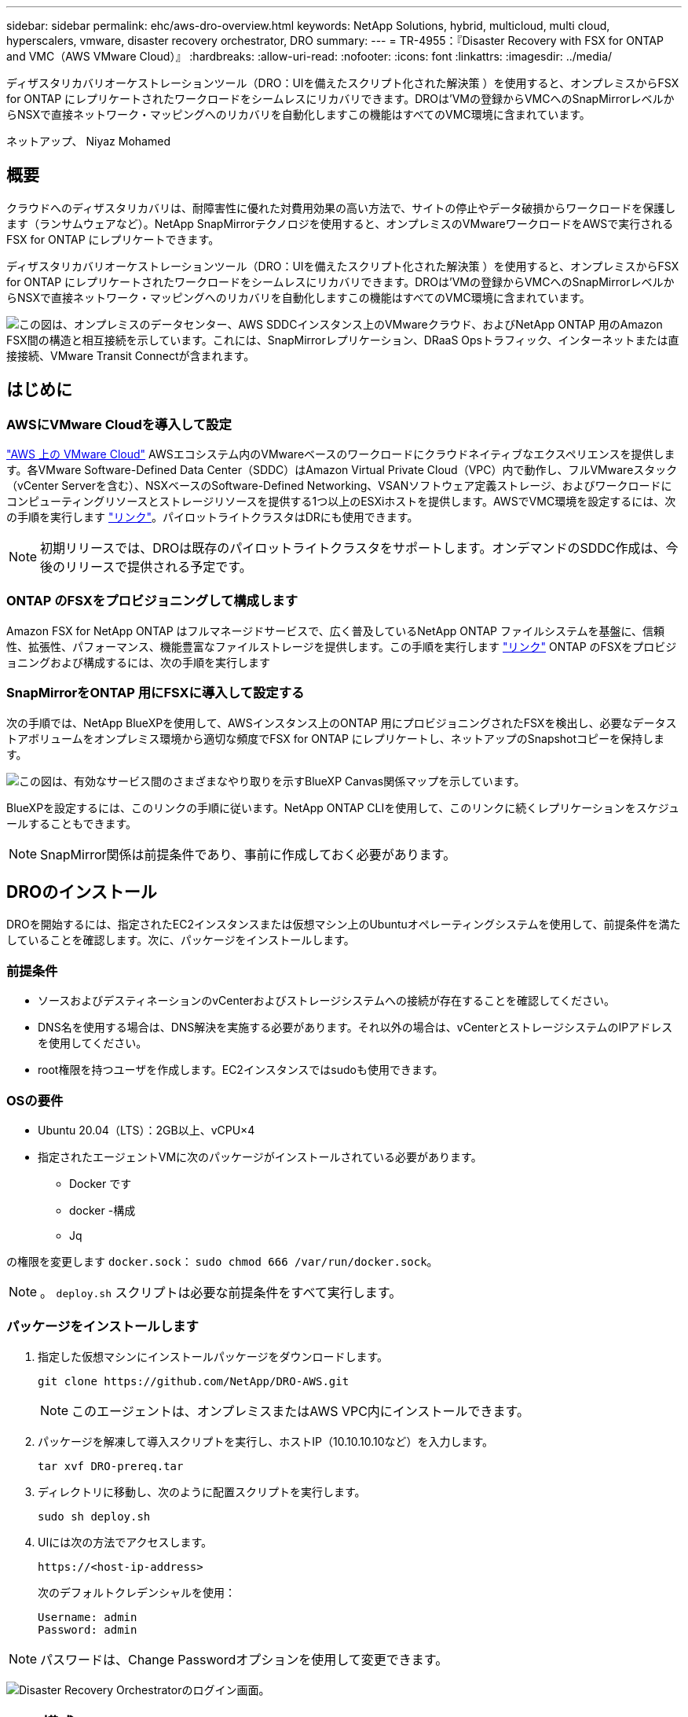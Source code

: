 ---
sidebar: sidebar 
permalink: ehc/aws-dro-overview.html 
keywords: NetApp Solutions, hybrid, multicloud, multi cloud, hyperscalers, vmware, disaster recovery orchestrator, DRO 
summary:  
---
= TR-4955：『Disaster Recovery with FSX for ONTAP and VMC（AWS VMware Cloud）』
:hardbreaks:
:allow-uri-read: 
:nofooter: 
:icons: font
:linkattrs: 
:imagesdir: ../media/


[role="lead"]
ディザスタリカバリオーケストレーションツール（DRO：UIを備えたスクリプト化された解決策 ）を使用すると、オンプレミスからFSX for ONTAP にレプリケートされたワークロードをシームレスにリカバリできます。DROは'VMの登録からVMCへのSnapMirrorレベルからNSXで直接ネットワーク・マッピングへのリカバリを自動化しますこの機能はすべてのVMC環境に含まれています。

ネットアップ、 Niyaz Mohamed



== 概要

クラウドへのディザスタリカバリは、耐障害性に優れた対費用効果の高い方法で、サイトの停止やデータ破損からワークロードを保護します（ランサムウェアなど）。NetApp SnapMirrorテクノロジを使用すると、オンプレミスのVMwareワークロードをAWSで実行されるFSX for ONTAP にレプリケートできます。

ディザスタリカバリオーケストレーションツール（DRO：UIを備えたスクリプト化された解決策 ）を使用すると、オンプレミスからFSX for ONTAP にレプリケートされたワークロードをシームレスにリカバリできます。DROは'VMの登録からVMCへのSnapMirrorレベルからNSXで直接ネットワーク・マッピングへのリカバリを自動化しますこの機能はすべてのVMC環境に含まれています。

image:dro-vmc-image1.png["この図は、オンプレミスのデータセンター、AWS SDDCインスタンス上のVMwareクラウド、およびNetApp ONTAP 用のAmazon FSX間の構造と相互接続を示しています。これには、SnapMirrorレプリケーション、DRaaS Opsトラフィック、インターネットまたは直接接続、VMware Transit Connectが含まれます。"]



== はじめに



=== AWSにVMware Cloudを導入して設定

link:https://www.vmware.com/products/vmc-on-aws.html["AWS 上の VMware Cloud"^] AWSエコシステム内のVMwareベースのワークロードにクラウドネイティブなエクスペリエンスを提供します。各VMware Software-Defined Data Center（SDDC）はAmazon Virtual Private Cloud（VPC）内で動作し、フルVMwareスタック（vCenter Serverを含む）、NSXベースのSoftware-Defined Networking、VSANソフトウェア定義ストレージ、およびワークロードにコンピューティングリソースとストレージリソースを提供する1つ以上のESXiホストを提供します。AWSでVMC環境を設定するには、次の手順を実行します link:aws-setup.html["リンク"^]。パイロットライトクラスタはDRにも使用できます。


NOTE: 初期リリースでは、DROは既存のパイロットライトクラスタをサポートします。オンデマンドのSDDC作成は、今後のリリースで提供される予定です。



=== ONTAP のFSXをプロビジョニングして構成します

Amazon FSX for NetApp ONTAP はフルマネージドサービスで、広く普及しているNetApp ONTAP ファイルシステムを基盤に、信頼性、拡張性、パフォーマンス、機能豊富なファイルストレージを提供します。この手順を実行します link:aws-native-overview.html["リンク"^] ONTAP のFSXをプロビジョニングおよび構成するには、次の手順を実行します



=== SnapMirrorをONTAP 用にFSXに導入して設定する

次の手順では、NetApp BlueXPを使用して、AWSインスタンス上のONTAP 用にプロビジョニングされたFSXを検出し、必要なデータストアボリュームをオンプレミス環境から適切な頻度でFSX for ONTAP にレプリケートし、ネットアップのSnapshotコピーを保持します。

image:dro-vmc-image2.png["この図は、有効なサービス間のさまざまなやり取りを示すBlueXP Canvas関係マップを示しています。"]

BlueXPを設定するには、このリンクの手順に従います。NetApp ONTAP CLIを使用して、このリンクに続くレプリケーションをスケジュールすることもできます。


NOTE: SnapMirror関係は前提条件であり、事前に作成しておく必要があります。



== DROのインストール

DROを開始するには、指定されたEC2インスタンスまたは仮想マシン上のUbuntuオペレーティングシステムを使用して、前提条件を満たしていることを確認します。次に、パッケージをインストールします。



=== 前提条件

* ソースおよびデスティネーションのvCenterおよびストレージシステムへの接続が存在することを確認してください。
* DNS名を使用する場合は、DNS解決を実施する必要があります。それ以外の場合は、vCenterとストレージシステムのIPアドレスを使用してください。
* root権限を持つユーザを作成します。EC2インスタンスではsudoも使用できます。




=== OSの要件

* Ubuntu 20.04（LTS）：2GB以上、vCPU×4
* 指定されたエージェントVMに次のパッケージがインストールされている必要があります。
+
** Docker です
** docker -構成
** Jq




の権限を変更します `docker.sock`： `sudo chmod 666 /var/run/docker.sock`。


NOTE: 。 `deploy.sh` スクリプトは必要な前提条件をすべて実行します。



=== パッケージをインストールします

. 指定した仮想マシンにインストールパッケージをダウンロードします。
+
[listing]
----
git clone https://github.com/NetApp/DRO-AWS.git
----
+

NOTE: このエージェントは、オンプレミスまたはAWS VPC内にインストールできます。

. パッケージを解凍して導入スクリプトを実行し、ホストIP（10.10.10.10など）を入力します。
+
[listing]
----
tar xvf DRO-prereq.tar
----
. ディレクトリに移動し、次のように配置スクリプトを実行します。
+
[listing]
----
sudo sh deploy.sh
----
. UIには次の方法でアクセスします。
+
[listing]
----
https://<host-ip-address>
----
+
次のデフォルトクレデンシャルを使用：

+
[listing]
----
Username: admin
Password: admin
----



NOTE: パスワードは、Change Passwordオプションを使用して変更できます。

image:dro-vmc-image3.png["Disaster Recovery Orchestratorのログイン画面。"]



== DRO構成

FSX for ONTAP およびVMCが適切に構成されると、FSX for ONTAP 上の読み取り専用SnapMirrorコピーを使用して、オンプレミスのワークロードをVMCに自動でリカバリするためのDROの設定を開始できます。

AWSでDROエージェントを導入し、FSX for ONTAP が導入されているVPCにも導入することを推奨します（ピア接続も可能です）。DROエージェントがネットワーク経由でオンプレミスコンポーネントおよびFSX for ONTAP およびVMCリソースと通信できるようにします。

まず、オンプレミスリソースとクラウドリソース（vCenterとストレージの両方）を検出してDROに追加します。サポートされているブラウザでDROを開き、デフォルトのユーザー名とパスワード（admin/admin）およびサイトの追加を使用します。サイトは、Discoverオプションを使用して追加することもできます。次のプラットフォームを追加します。

* オンプレミス
+
** オンプレミスのvCenter
** ONTAP ストレージシステム


* クラウド
+
** VMC vCenter
** FSX for ONTAP の略




image:dro-vmc-image4.png["一時的なプレースホルダイメージ概要 。"]

image:dro-vmc-image5.png["ソースサイトとデスティネーションサイトを含むDROサイト概要ページ。"]

追加されると、DROは自動検出を実行し、対応するSnapMirrorレプリカがソースストレージからFSX for ONTAP にあるVMを表示します。DROは、VMが使用するネットワークとポートグループを自動的に検出して、それらにデータを入力します。

image:dro-vmc-image6.png["219台のVMと10個のデータストアを含む自動検出画面"]

次の手順では、必要なVMを、リソースグループとして機能するように機能グループにグループ化します。



=== リソースのグループ化

プラットフォームを追加したら、リカバリするVMをリソースグループにまとめることができます。DROリソースグループを使用すると、依存する一連のVMを論理グループにグループ化して、それらの起動順序、ブート遅延、およびリカバリ時に実行可能なオプションのアプリケーション検証を含めることができます。

リソースグループの作成を開始するには、次の手順を実行します。

. *リソースグループ*にアクセスし、*新しいリソースグループの作成*をクリックします。
. [新しいリソースグループ*]で、ドロップダウンからソースサイトを選択し、[*Create]をクリックします。
. リソースグループの詳細を入力し、*続行*をクリックします。
. 検索オプションを使用して、適切なVMを選択します。
. 選択したVMのブート順序とブート遅延（秒）を選択します。各VMを選択して優先順位を設定し、電源投入シーケンスの順序を設定します。3つはすべてのVMのデフォルト値です。
+
オプションは次のとおりです。

+
1–最初にパワーオンする仮想マシン3 -デフォルト5 -最後にパワーオンする仮想マシン

. [リソースグループの作成]をクリックします。


image:dro-vmc-image7.png["テストとDemoRG1の2つのエントリを含むリソースグループのリストのスクリーンショット。"]



=== レプリケーションプラン

災害発生時にアプリケーションをリカバリするための計画が必要です。ドロップダウンからvCenterのソースプラットフォームとデスティネーションプラットフォームを選択し、このプランに含めるリソースグループと、アプリケーションのリストア方法と電源オン方法のグループを選択します（ドメインコントローラ、ティア1、ティア2など）。このような計画は、ブループリントとも呼ばれます。リカバリ・プランを定義するには'[*レプリケーション・プラン*]タブに移動し'[*新しいレプリケーション・プラン*]をクリックします

レプリケーションプランの作成を開始するには、次の手順を実行します。

. *レプリケーションプラン*にアクセスし、*新しいレプリケーションプランの作成*をクリックします。
+
image:dro-vmc-image8.png["DemoRPという名前のプランを含むレプリケーションプラン画面のスクリーンショット"]

. [New Replication Plan]で、ソースサイト、関連するvCenter、デスティネーションサイト、および関連するvCenterを選択して、プランの名前を指定し、リカバリマッピングを追加します。
+
image:dro-vmc-image9.png["リカバリマッピングを含むレプリケーションプランの詳細のスクリーンショット。"]

. リカバリマッピングが完了したら、クラスタマッピングを選択します。
+
image:dro-vmc-image10.png["一時的なプレースホルダイメージ概要 。"]

. [*リソースグループの詳細*]を選択し、[*続行]をクリックします。
. リソースグループの実行順序を設定します。このオプションを使用すると、複数のリソースグループが存在する場合の処理の順序を選択できます。
. 完了したら、該当するセグメントへのネットワークマッピングを選択します。セグメントはVMC内でプロビジョニング済みである必要があるため、VMをマッピングする適切なセグメントを選択してください。
. VMを選択すると、データストアマッピングが自動的に選択されます。
+

NOTE: SnapMirrorはボリュームレベルです。したがって、すべてのVMがレプリケーションデスティネーションにレプリケートされます。必ずデータストアに含まれるすべてのVMを選択してください。選択しない場合は、レプリケーションプランの一部であるVMのみが処理されます。

+
image:dro-vmc-image11.png["一時的なプレースホルダイメージ概要 。"]

. VMの詳細の下では、オプションでVMのCPUパラメータとRAMパラメータのサイズを変更できます。これは、大規模な環境を小規模なターゲットクラスタにリカバリする場合や、1対1の物理VMwareインフラをプロビジョニングしなくてもDRテストを実行する場合に非常に役立ちます。また、リソースグループ内の選択したすべてのVMのブート順序とブート遅延（秒）を変更することもできます。リソースグループのブート順序の選択時に選択したブート順序に変更が必要な場合は、追加のオプションを使用してブート順序を変更できます。デフォルトでは、リソースグループの選択時に選択したブート順序が使用されますが、この段階で変更を行うことができます。
+
image:dro-vmc-image12.png["一時的なプレースホルダイメージ概要 。"]

. レプリケーションプランの作成*をクリックします。
+
image:dro-vmc-image13.png["一時的なプレースホルダイメージ概要 。"]



レプリケーションプランの作成後は、要件に応じて、フェイルオーバーオプション、テストフェイルオーバーオプション、または移行オプションを実行できます。フェイルオーバーおよびテストフェイルオーバーのオプションでは、最新のSnapMirror Snapshotコピーが使用されるほか、（SnapMirrorの保持ポリシーに基づいて）ポイントインタイムのSnapshotコピーから特定のSnapshotコピーを選択できます。ポイントインタイムオプションは、ランサムウェアなどの破損イベントに直面している場合に、最新のレプリカがすでに侵害されているか暗号化されていると非常に役立ちます。DROは、使用可能なすべてのポイントを時間単位で表示します。レプリケーションプランで指定された構成でフェイルオーバーまたはテストフェイルオーバーをトリガーするには、*フェイルオーバー*または*テストフェイルオーバー*をクリックします。

image:dro-vmc-image14.png["一時的なプレースホルダイメージ概要 。"] image:dro-vmc-image15.png["この画面では、ボリュームSnapshotの詳細が表示され、最新のSnapshotを使用するか特定のSnapshotを選択するかを選択できます。"]

レプリケーションプランは、次のタスクメニューで監視できます。

image:dro-vmc-image16.png["タスクメニューには、レプリケーションプランのすべてのジョブとオプションが表示され、ログを確認することもできます。"]

フェイルオーバーがトリガーされると、リカバリされた項目をVMC vCenter（VM、ネットワーク、データストア）で確認できます。デフォルトでは、VMはWorkloadフォルダにリカバリされます。

image:dro-vmc-image17.png["一時的なプレースホルダイメージ概要 。"]

フェイルバックは、レプリケーションプランレベルで実行できます。テストフェイルオーバーでは、ティアダウンオプションを使用して変更をロールバックし、FlexClone関係を削除できます。フェイルオーバーに関連したフェイルバックは、2つのステップで行います。レプリケーションプランを選択し、*リバースデータ同期*を選択します。

image:dro-vmc-image18.png["リバースデータ同期オプションを含むドロップダウンを含むレプリケーションプランの概要のスクリーンショット。"] image:dro-vmc-image19.png["一時的なプレースホルダイメージ概要 。"]

完了したら、フェイルバックを開始して元の本番サイトに戻すことができます。

image:dro-vmc-image20.png["[フェイルバック]オプションを含むドロップダウンを含むレプリケーションプランの概要のスクリーンショット"] image:dro-vmc-image21.png["元のプロダクションサイトがアップして実行されているDROサマリーページのスクリーンショット。"]

NetApp BlueXPでは、該当するボリューム（読み書き可能ボリュームとしてVMCにマッピングされているボリューム）のレプリケーションの健常性が遮断されていることがわかります。テストフェイルオーバー中、DROはデスティネーションボリュームまたはレプリカボリュームをマッピングしません。代わりに、必要なSnapMirror（またはSnapshot）インスタンスのFlexCloneコピーを作成し、FlexCloneインスタンスを公開します。FlexCloneインスタンスは、ONTAP のFSX用に追加の物理容量を消費することはありません。このプロセスにより、DRのテストや優先度の異なるワークフローの実行中も、ボリュームが変更されず、レプリカジョブを続行できます。また'このプロセスにより'エラーが発生した場合や破損したデータがリカバリされた場合には'レプリカが破壊されるリスクを伴わずにリカバリをクリーンアップできます

image:dro-vmc-image22.png["一時的なプレースホルダイメージ概要 。"]



=== ランサムウェアからのリカバリ

ランサムウェアからのリカバリは困難な作業です。具体的には、IT組織にとっては、安全な返品ポイントが特定され、復元されたワークロードを、睡眠中のマルウェアや脆弱なアプリケーションなどから再発生する攻撃から保護するために、ピンポイントを確立することは困難です。

DROは、利用可能な任意の時点からシステムを回復できるようにすることで、このような問題に対処します。また、機能的で分離されたネットワークにワークロードをリカバリして、南北トラフィックにさらされない場所でアプリケーションが機能し、相互に通信できるようにすることもできます。これにより、セキュリティチームはフォレンジックを実行する安全な場所を手に入れ、隠れているマルウェアや睡眠中のマルウェアが存在しないことを確認できます。



== 利点

* 効率性と耐障害性に優れたSnapMirrorレプリケーションの使用：
* Snapshotコピーの保持により、任意の時点までのリカバリが可能
* ストレージ、コンピューティング、ネットワーク、アプリケーションの検証から、数百から数千のVMをリカバリするのに必要なすべての手順を完全に自動化します。
* ONTAP FlexCloneテクノロジを使用したワークロードのリカバリ：レプリケートされたボリュームを変更しない方法を使用します。
+
** ボリュームやSnapshotコピーのデータが破損するリスクを回避します。
** DRテストのワークフロー中にレプリケーションが中断されるのを回避します
** DRデータとクラウドコンピューティングリソースを組み合わせたDRデータの使用は、DR以外のワークフロー（DevTest、セキュリティテスト、パッチテスト、アップグレードテスト、修復テストなど）にも適しています。


* CPUとRAMの最適化により、小規模なコンピューティングクラスタへのリカバリが可能になり、クラウドコストを削減

